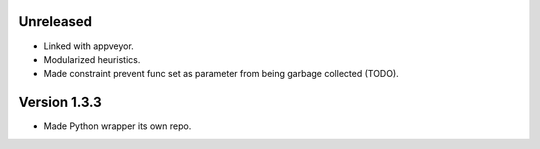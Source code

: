 Unreleased
----------
* Linked with appveyor.
* Modularized heuristics.
* Made constraint prevent func set as parameter from being garbage collected (TODO).

Version 1.3.3
-------------
* Made Python wrapper its own repo.
